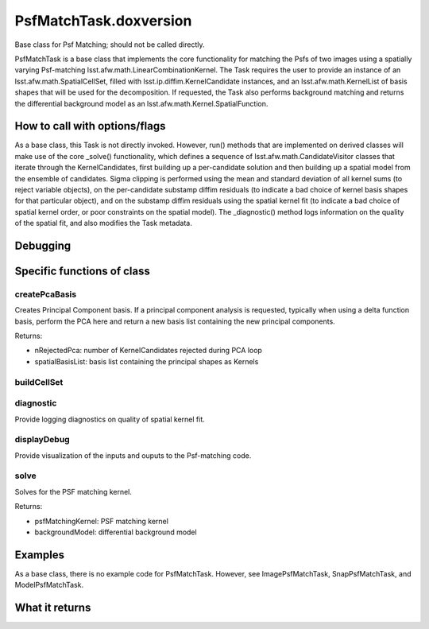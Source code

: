 
PsfMatchTask.doxversion
=============

Base class for Psf Matching; should not be called directly.

PsfMatchTask is a base class that implements the core functionality for matching the Psfs of two images using a spatially varying Psf-matching lsst.afw.math.LinearCombinationKernel. The Task requires the user to provide an instance of an lsst.afw.math.SpatialCellSet, filled with lsst.ip.diffim.KernelCandidate instances, and an lsst.afw.math.KernelList of basis shapes that will be used for the decomposition. If requested, the Task also performs background matching and returns the differential background model as an lsst.afw.math.Kernel.SpatialFunction.


How to call with options/flags
++++++++++++++++++++++++++++++


As a base class, this Task is not directly invoked. However, run() methods that are implemented on derived classes will make use of the core _solve() functionality, which defines a sequence of lsst.afw.math.CandidateVisitor classes that iterate through the KernelCandidates, first building up a per-candidate solution and then building up a spatial model from the ensemble of candidates. Sigma clipping is performed using the mean and standard deviation of all kernel sums (to reject variable objects), on the per-candidate substamp diffim residuals (to indicate a bad choice of kernel basis shapes for that particular object), and on the substamp diffim residuals using the spatial kernel fit (to indicate a bad choice of spatial kernel order, or poor constraints on the spatial model). The _diagnostic() method logs information on the quality of the spatial fit, and also modifies the Task metadata.


Debugging
+++++++++ 

Specific functions of class
+++++++++++++++++++++++++++

createPcaBasis
--------------

Creates Principal Component basis.  If a principal component analysis is requested, typically when using a delta function basis, perform the PCA here and return a new basis list containing the new principal components.

Returns:

- nRejectedPca: number of KernelCandidates rejected during PCA loop
- spatialBasisList: basis list containing the principal shapes as Kernels

buildCellSet
------------

diagnostic
----------
Provide logging diagnostics on quality of spatial kernel fit.


displayDebug
------------

Provide visualization of the inputs and ouputs to the Psf-matching code.

solve
------

Solves for the PSF matching kernel.

Returns:

- psfMatchingKernel: PSF matching kernel
- backgroundModel: differential background model



Examples
++++++++

As a base class, there is no example code for PsfMatchTask. However, see ImagePsfMatchTask, SnapPsfMatchTask, and ModelPsfMatchTask.


What it returns
+++++++++++++++

